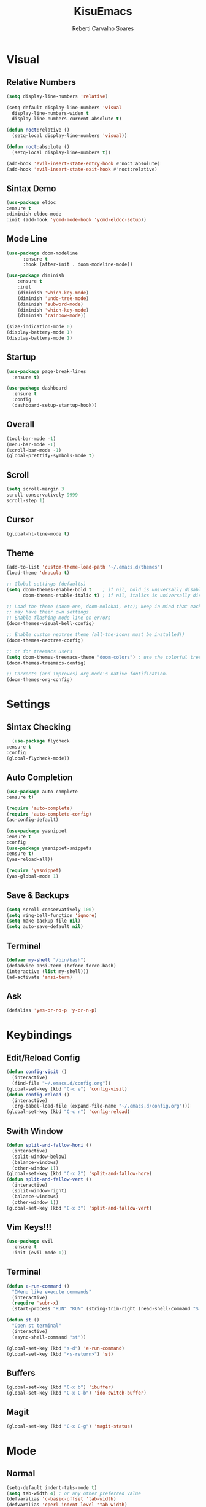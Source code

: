 #+TITLE:KisuEmacs
#+AUTHOR: Reberti Carvalho Soares
* Visual
** Relative Numbers
#+BEGIN_SRC emacs-lisp
  (setq display-line-numbers 'relative)

  (setq-default display-line-numbers 'visual
	display-line-numbers-widen t
	display-line-numbers-current-absolute t)

  (defun noct:relative ()
    (setq-local display-line-numbers 'visual))

  (defun noct:absolute ()
    (setq-local display-line-numbers t))

  (add-hook 'evil-insert-state-entry-hook #'noct:absolute)
  (add-hook 'evil-insert-state-exit-hook #'noct:relative)
#+END_SRC
** Sintax Demo
#+BEGIN_SRC emacs-lisp
    (use-package eldoc
	:ensure t
	:diminish eldoc-mode
	:init (add-hook 'ycmd-mode-hook 'ycmd-eldoc-setup))
#+END_SRC
** Mode Line
#+BEGIN_SRC emacs-lisp
(use-package doom-modeline
      :ensure t
      :hook (after-init . doom-modeline-mode))
      
(use-package diminish
    :ensure t
    :init
    (diminish 'which-key-mode)
    (diminish 'undo-tree-mode)
    (diminish 'subword-mode)
    (diminish 'which-key-mode)
    (diminish 'rainbow-mode))
#+END_SRC
#+BEGIN_SRC emacs-lisp
(size-indication-mode 0)
(display-battery-mode 1)
(display-battery-mode 1)
#+END_SRC
** Startup
#+BEGIN_SRC emacs-lisp
(use-package page-break-lines
  :ensure t)

(use-package dashboard
  :ensure t
  :config
  (dashboard-setup-startup-hook))
#+END_SRC
** Overall
#+BEGIN_SRC emacs-lisp
(tool-bar-mode -1)
(menu-bar-mode -1)
(scroll-bar-mode -1)
(global-prettify-symbols-mode t)
#+END_SRC
** Scroll
#+BEGIN_SRC emacs-lisp
    (setq scroll-margin 3
    scroll-conservatively 9999
    scroll-step 1)
#+END_SRC
** Cursor
#+BEGIN_SRC emacs-lisp
  (global-hl-line-mode t)
#+END_SRC
** Theme
#+BEGIN_SRC emacs-lisp
(add-to-list 'custom-theme-load-path "~/.emacs.d/themes")
(load-theme 'dracula t)

;; Global settings (defaults)
(setq doom-themes-enable-bold t    ; if nil, bold is universally disabled
      doom-themes-enable-italic t) ; if nil, italics is universally disabled

;; Load the theme (doom-one, doom-molokai, etc); keep in mind that each theme
;; may have their own settings.
;; Enable flashing mode-line on errors
(doom-themes-visual-bell-config)

;; Enable custom neotree theme (all-the-icons must be installed!)
(doom-themes-neotree-config)

;; or for treemacs users
(setq doom-themes-treemacs-theme "doom-colors") ; use the colorful treemacs theme
(doom-themes-treemacs-config)

;; Corrects (and improves) org-mode's native fontification.
(doom-themes-org-config)
#+END_SRC
* Settings
** Sintax Checking
#+BEGIN_SRC emacs-lisp
      (use-package flycheck
	:ensure t
	:config
	(global-flycheck-mode))
#+END_SRC
** Auto Completion
#+BEGIN_SRC emacs-lisp
(use-package auto-complete
:ensure t)

(require 'auto-complete)
(require 'auto-complete-config)
(ac-config-default)

(use-package yasnippet
:ensure t
:config
(use-package yasnippet-snippets
:ensure t)
(yas-reload-all))

(require 'yasnippet)
(yas-global-mode 1)
#+END_SRC
** Save & Backups
#+BEGIN_SRC emacs-lisp
(setq scroll-conservatively 100)
(setq ring-bell-function 'ignore)
(setq make-backup-file nil)
(setq auto-save-default nil)
#+END_SRC
** Terminal
#+BEGIN_SRC emacs-lisp
(defvar my-shell "/bin/bash")
(defadvice ansi-term (before force-bash)
(interactive (list my-shell)))
(ad-activate 'ansi-term)
#+END_SRC
** Ask
#+BEGIN_SRC emacs-lisp
(defalias 'yes-or-no-p 'y-or-n-p)
#+END_SRC
* Keybindings
** Edit/Reload Config
#+BEGIN_SRC emacs-lisp
  (defun config-visit ()
    (interactive)
    (find-file "~/.emacs.d/config.org"))
  (global-set-key (kbd "C-c e") 'config-visit)
  (defun config-reload ()
    (interactive)
    (org-babel-load-file (expand-file-name "~/.emacs.d/config.org")))
  (global-set-key (kbd "C-c r") 'config-reload)
#+END_SRC
** Swith Window
#+BEGIN_SRC emacs-lisp
  (defun split-and-fallow-hori ()
    (interactive)
    (split-window-below)
    (balance-windows)
    (other-window 1))
  (global-set-key (kbd "C-x 2") 'split-and-fallow-hore)
  (defun split-and-fallow-vert ()
    (interactive)
    (split-window-right)
    (balance-windows)
    (other-window 1))
  (global-set-key (kbd "C-x 3") 'split-and-fallow-vert)
#+END_SRC
** Vim Keys!!!
#+BEGIN_SRC emacs-lisp
  (use-package evil
    :ensure t
    :init (evil-mode 1))
#+END_SRC
** Terminal
#+BEGIN_SRC emacs-lisp
(defun e-run-command ()
  "DMenu like execute commands"
  (interactive)
  (require 'subr-x) 
  (start-process "RUN" "RUN" (string-trim-right (read-shell-command "$: "))))

(defun st ()
  "Open st terminal"
  (interactive)
  (async-shell-command "st"))

(global-set-key (kbd "s-d") 'e-run-command)
(global-set-key (kbd "<s-return>") 'st)
#+END_SRC
** Buffers
#+BEGIN_SRC emacs-lisp
  (global-set-key (kbd "C-x b") 'ibuffer)
  (global-set-key (kbd "C-x C-b") 'ido-switch-buffer)
#+END_SRC
** Magit
#+BEGIN_SRC emacs-lisp
  (global-set-key (kbd "C-x C-g") 'magit-status)
#+END_SRC
* Mode
** Normal
#+BEGIN_SRC emacs-lisp
(setq-default indent-tabs-mode t)
(setq tab-width 4) ; or any other preferred value
(defvaralias 'c-basic-offset 'tab-width)
(defvaralias 'cperl-indent-level 'tab-width)

  (use-package avy
    :ensure t
    :bind
    ("M-s" . avy-goto-char))

  (use-package switch-window
    :ensure t
    :config
    (setq switch-window-input-style 'minibuffer)
    (setq switch-window-increase 4)
    (setq switch-window-threshold 2)
    :bind
    ([remap other-window] . switch-window))

    (global-subword-mode 1)
#+END_SRC
** I-Do
#+BEGIN_SRC emacs-lisp
  (setq ido-enable-matching nil)
  (setq ido-create-new-buffer 'always)
  (setq ido-everywhere t)
  (ido-mode 1)
#+END_SRC
** Magit
#+BEGIN_SRC emacs-lisp
  (use-package magit
    :ensure t)
#+END_SRC
** Smex
#+BEGIN_SRC emacs-lisp
  (use-package smex
    :ensure t
    :init (smex-initialize)
    :bind
    ("M-x" . smex))
#+END_SRC
** Evil
*** Aways Evil
#+BEGIN_SRC emacs-lisp
  (setq evil-emacs-state-modes nil)
  (setq evil-insert-state-modes nil)
  (setq evil-motion-state-modes nil)
#+END_SRC
*** PageDown/Up
    #+BEGIN_SRC emacs-lisp
    (define-key evil-normal-state-map (kbd "C-k") (lambda ()
                    (interactive)
                    (evil-scroll-up nil)))
    (define-key evil-normal-state-map (kbd "C-j") (lambda ()
                        (interactive)
                        (evil-scroll-down nil)))

    #+END_SRC
*** No insert back
#+BEGIN_SRC emacs-lisp
(setq evil-move-cursor-back nil)
#+END_SRC
** Org
#+BEGIN_SRC emacs-lisp
  (use-package org-bullets
	      :ensure t
	      :config
	      (add-hook 'org-mode-hook(lambda () (org-bullets-mode))))
#+END_SRC
** C
#+BEGIN_SRC emacs-lisp
  (setq c-default-style "bsd"
	    c-basic-offset 4)
#+END_SRC

